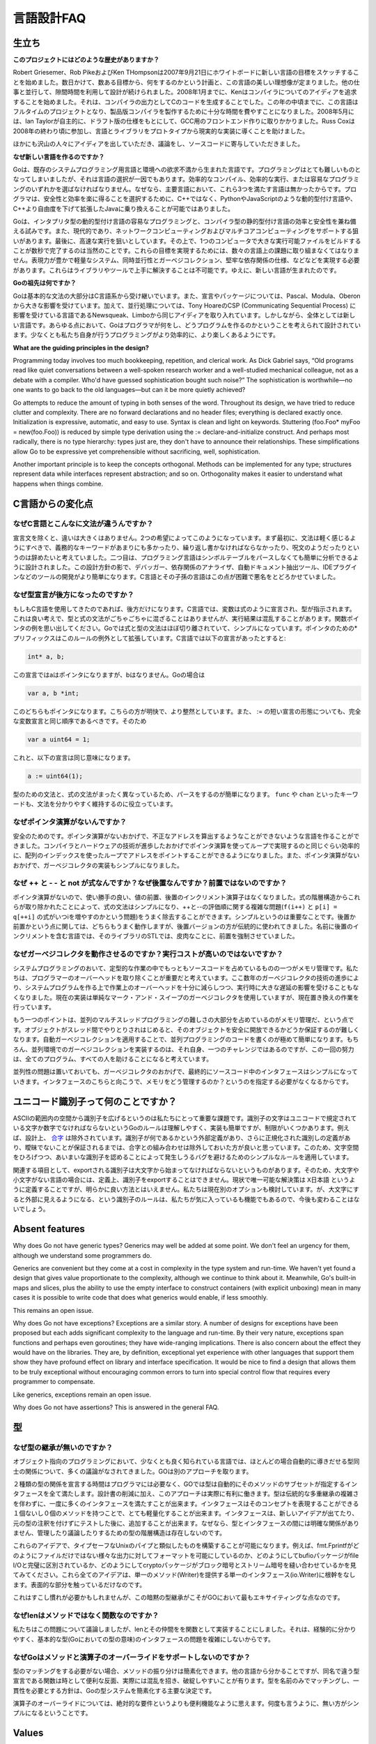 .. _language_design_faq:

===========
言語設計FAQ
===========

.. Origins
.. =======

生立ち
======

.. **What is the history of the project?**

**このプロジェクトにはどのような歴史がありますか？**

.. Robert Griesemer, Rob Pike and Ken Thompson started sketching the goals for a new language on the white board on September 21, 2007. Within a few days the goals had settled into a plan to do something and a fair idea of what it would be. Design continued part-time in parallel with unrelated work. By January 2008, Ken had started work on a compiler with which to explore ideas; it generated C code as its output. By mid-year the language had become a full-time project and had settled enough to attempt a production compiler. In May 2008, Ian Taylor independently started on a GCC front end for Go using the draft specification. Russ Cox joined in late 2008 and helped move the language and libraries from prototype to reality.

Robert Griesemer、Rob PikeおよびKen THompsonは2007年9月21日にホワイトボードに新しい言語の目標をスケッチすることを始めました。数日かけて、数ある目標から、何をするのかという計画と、この言語の美しい理想像が定まりました。他の仕事と並行して、隙間時間を利用して設計が続けられました。2008年1月までに、Kenはコンパイラについてのアイディアを追求することを始めました。それは、コンパイラの出力としてCのコードを生成することでした。この年の中頃までに、この言語はフルタイムのプロジェクトとなり、製品版コンパイラを製作するために十分な時間を費やすことになりました。2008年5月には、Ian Taylorが自主的に、ドラフト版の仕様をもとにして、GCC用のフロントエンド作りに取りかかりました。Russ Coxは2008年の終わり頃に参加し、言語とライブラリをプロトタイプから現実的な実装に導くことを助けました。


.. Many others have contributed ideas, discussions, and code.

ほかにも沢山の人々にアイディアを出していただき、議論をし、ソースコードに寄与していただきました。

.. **Why are you creating a new language?**

**なぜ新しい言語を作るのですか？**

.. Go was born out of frustration with existing languages and environments for systems programming. Programming had become too difficult and the choice of languages was partly to blame. One had to choose either efficient compilation, efficient execution, or ease of programming; all three were not available in the same mainstream language. Programmers who could were choosing ease over safety and efficiency by moving to dynamically typed languages such as Python and JavaScript rather than C++ or, to a lesser extent, Java.

Goは、既存のシステムプログラミング用言語と環境への欲求不満から生まれた言語です。プログラミングはとても難しいものとなってしまいましたが、それは言語の選択が一因でもあります。効率的なコンパイル、効率的な実行、または容易なプログラミングのいずれかを選ばなければなりません。なぜなら、主要言語において、これら3つを満たす言語は無かったからです。プログラマは、安全性と効率を楽に得ることを選択するために、C++ではなく、PythonやJavaScriptのような動的型付け言語や、C++より自由度を下げて拡張したJavaに乗り換えることが可能ではありました。

.. Go is an attempt to combine the ease of programming of an interpreted, dynamically typed language with the efficiency and safety of a statically typed, compiled language. It also aims to be modern, with support for networked and multicore computing. Finally, it is intended to be fast: it should take at most a few seconds to build a large executable on a single computer. To meet these goals required addressing a number of linguistic issues: an expressive but lightweight type system; concurrency and garbage collection; rigid dependency specification; and so on. These cannot be addressed well by libraries or tools; a new language was called for.

Goは、インタプリタ型の動的型付け言語の容易なプログラミングと、コンパイラ型の静的型付け言語の効率と安全性を兼ね備える試みです。また、現代的であり、ネットワークコンピューティングおよびマルチコアコンピューティングをサポートする狙いがあります。最後に、高速な実行を狙いとしています。その上で、1つのコンピュータで大きな実行可能ファイルをビルドすることが数秒で完了するのは当然のことです。これらの目標を実現するためには、数々の言語上の課題に取り組まなくてはなりません。表現力が豊かで軽量なシステム、同時並行性とガーベジコレクション、堅牢な依存関係の仕様、などなどを実現する必要があります。これらはライブラリやツールで上手に解決することは不可能です。ゆえに、新しい言語が生まれたのです。

.. **What are Go's ancestors?**

**Goの祖先は何ですか？**

.. Go is mostly in the C family (basic syntax), with significant input from the Pascal/Modula/Oberon family (declarations, packages), plus some ideas from languages inspired by Tony Hoare's CSP, such as Newsqueak and Limbo (concurrency). However, it is a new language across the board. In every respect the language was designed by thinking about what programmers do and how to make programming, at least the kind of programming we do, more effective, which means more fun.

Goは基本的な文法の大部分はC言語系から受け継いでいます。また、宣言やパッケージについては、Pascal、Modula、Oberonから大きな影響を受けています。加えて、並行処理については、Tony HoareのCSP (Communicating Sequential Process) に影響を受けている言語であるNewsqueak、Limboから同じアイディアを取り入れています。しかしながら、全体としては新しい言語です。あらゆる点において、Goはプログラマが何をし、どうプログラムを作るのかということを考えられて設計されています。少なくとも私たち自身が行うプログラミングがより効率的に、より楽しくあるようにです。

**What are the guiding principles in the design?**

Programming today involves too much bookkeeping, repetition, and clerical work. As Dick Gabriel says, “Old programs read like quiet conversations between a well-spoken research worker and a well-studied mechanical colleague, not as a debate with a compiler. Who'd have guessed sophistication bought such noise?” The sophistication is worthwhile—no one wants to go back to the old languages—but can it be more quietly achieved?

Go attempts to reduce the amount of typing in both senses of the word. Throughout its design, we have tried to reduce clutter and complexity. There are no forward declarations and no header files; everything is declared exactly once. Initialization is expressive, automatic, and easy to use. Syntax is clean and light on keywords. Stuttering (foo.Foo* myFoo = new(foo.Foo)) is reduced by simple type derivation using the := declare-and-initialize construct. And perhaps most radically, there is no type hierarchy: types just are, they don't have to announce their relationships. These simplifications allow Go to be expressive yet comprehensible without sacrificing, well, sophistication.

Another important principle is to keep the concepts orthogonal. Methods can be implemented for any type; structures represent data while interfaces represent abstraction; and so on. Orthogonality makes it easier to understand what happens when things combine.

.. Changes from C

C言語からの変化点
====================

.. Why is the syntax so different from C?

なぜC言語とこんなに文法が違うんですか？
------------------------------------------

.. Other than declaration syntax, the differences are not major and stem from two desires. First, the syntax should feel light, without too many mandatory keywords, repetition, or arcana. Second, the language has been designed to be easy to analyze and can be parsed without a symbol table. This makes it much easier to build tools such as debuggers, dependency analyzers, automated documentation extractors, IDE plug-ins, and so on. C and its descendants are notoriously difficult in this regard.

宣言文を除くと、違いは大きくはありません。2つの希望によってこのようになっています。まず最初に、文法は軽く感じるようにすべきで、義務的なキーワードがあまりにも多かったり、繰り返し書かなければならなかったり、呪文のようだったりというのは辞めたいと考えていました。二つ目は、プログラミング言語はシンボルテーブルをパースしなくても簡単に分析できるように設計されました。この設計方針の影で、デバッガー、依存関係のアナライザ、自動ドキュメント抽出ツール、IDEプラグインなどのツールの開発がより簡単になります。C言語とその子孫の言語はこの点が困難で悪名をとどろかせていました。

.. Why are declarations backwards?

なぜ型宣言が後方になったのですか？
----------------------------------

.. They're only backwards if you're used to C. In C, the notion is that a variable is declared like an expression denoting its type, which is a nice idea, but the type and expression grammars don't mix very well and the results can be confusing; consider function pointers. Go mostly separates expression and type syntax and that simplifies things (using prefix * for pointers is an exception that proves the rule). In C, the declaration

もしもC言語を使用してきたのであれば、後方だけになります。C言語では、変数は式のように宣言され、型が指示されます。これは良い考えで、型と式の文法がごちゃごちゃに混ざることはありませんが、実行結果は混乱することがあります。関数ポインタの例を思い出してください。Goでは式と型の文法はほぼ切り離されていて、シンプルになっています。ポインタのための*プリフィックスはこのルールの例外として拡張しています。C言語では以下の宣言があったとすると:

.. code-block:: c

	int* a, b;

.. declares a to be a pointer but not b; in Go

この宣言ではaはポインタになりますが、bはなりません。Goの場合は

.. code-block:: cpp

	var a, b *int;

.. declares both to be pointers. This is clearer and more regular. Also, the := short declaration form argues that a full variable declaration should present the same order as := so

このどちらもポインタになります。こちらの方が明快で、より整然としています。また、 := の短い宣言の形態についても、完全な変数宣言と同じ順序であるべきです。そのため

.. code-block:: cpp

	var a uint64 = 1;

.. has the same effect as

これと、以下の宣言は同じ意味になります。

.. code-block:: cpp

	a := uint64(1);

.. Parsing is also simplified by having a distinct grammar for types that is not just the expression grammar; keywords such as func and chan keep things clear.

型のための文法と、式の文法がまったく異なっているため、パースをするのが簡単になります。 ``func`` や ``chan`` といったキーワードも、文法を分かりやすく維持するのに役立っています。

.. Why is there no pointer arithmetic?
   -----------------------------------

なぜポインタ演算がないんですか？
--------------------------------

.. Safety. Without pointer arithmetic it's possible to create a language that can never derive an illegal address that succeeds incorrectly. Compiler and hardware technology have advanced to the point where a loop using array indices can be as efficient as a loop using pointer arithmetic. Also, the lack of pointer arithmetic can simplify the implementation of the garbage collector.

安全のためのです。ポインタ演算がないおかげで、不正なアドレスを算出するようなことができないような言語を作ることができました。コンパイラとハードウェアの技術が進歩したおかげでポインタ演算を使ってループで実現するのと同じぐらい効率的に、配列のインデックスを使ったループでアドレスをポイントすることができるようになりました。また、ポインタ演算がないおかげで、ガーベジコレクタの実装もシンプルになりました。

.. Why are ++ and -- statements and not expressions? And why postfix, not prefix?
   ------------------------------------------------------------------------------

なぜ ++ と - - と not が式なんですか？なぜ後置なんですか？前置ではないのですか？
-------------------------------------------------------------------------------------

.. Without pointer arithmetic, the convenience value of pre- and postfix increment operators drops. By removing them from the expression hierarchy altogether, expression syntax is simplified and the messy issues around order of evaluation of ++ and -- (consider f(i++) and p[i] = q[++i]) are eliminated as well. The simplification is significant. As for postfix vs. prefix, either would work fine but the postfix version is more traditional; insistence on prefix arose with the STL, a library for a language whose name contains, ironically, a postfix increment.

ポインタ演算がないので、使い勝手の良い、値の前置、後置のインクリメント演算子はなくなりました。式の階層構造からこれらが取り除かれたことによって、式の文法はシンプルになり、++と--の評価順に関する複雑な問題(``f(i++)`` と ``p[i] = q[++i]`` の式がいつiを増やすのかという問題)をうまく除去することができます。シンプルというのは重要なことです。後置か前置かという点に関しては、どちらもうまく動作しますが、後置バージョンの方が伝統的に使われてきました。名前に後置のインクリメントを含む言語では、そのライブラリのSTLでは、皮肉なことに、前置を強制させていました。

.. Why do garbage collection? Won't it be too expensive?
   -----------------------------------------------------

なぜガーベジコレクタを動作させるのですか？実行コストが高いのではないですか？
-----------------------------------------------------------------------------

.. One of the biggest sources of bookkeeping in systems programs is memory management. We feel it's critical to eliminate that programmer overhead, and advances in garbage collection technology in the last few years give us confidence that we can implement it with low enough overhead and no significant latency. (The current implementation is a plain mark-and-sweep collector but a replacement is in the works.)

システムプログラミングのおいて、定型的な作業の中でもっともソースコードを占めているものの一つがメモリ管理です。私たちは、プログラマーのオーバーヘッドを取り除くことが重要だと考えています。ここ数年のガーベジコレクタの技術の進歩により、システムプログラムを作る上で作業上のオーバーヘッドを十分に減らしつつ、実行時に大きな遅延の影響を受けることもなくなりました。現在の実装は単純なマーク・アンド・スイープのガーベジコレクタを使用していますが、現在置き換えの作業を行っています。

.. Another point is that a large part of the difficulty of concurrent and multi-threaded programming is memory management; as objects get passed among threads it becomes cumbersome to guarantee they become freed safely. Automatic garbage collection makes concurrent code far easier to write. Of course, implementing garbage collection in a concurrent environment is itself a challenge, but meeting it once rather than in every program helps everyone.

もう一つのポイントは、並列のマルチスレッドプログラミングの難しさの大部分を占めているのがメモリ管理だ、という点です。オブジェクトがスレッド間でやりとりされはじめると、そのオブジェクトを安全に開放できるかどうか保証するのが難しくなります。自動ガーベジコレクションを適用することで、並列プログラミングのコードを書くのが極めて簡単になります。もちろん、並列環境でのガーベジコレクションを実装するのは、それ自身、一つのチャレンジではあるのですが、この一回の努力は、全てのプログラム、すべての人を助けることになると考えています。

.. Finally, concurrency aside, garbage collection makes interfaces simpler because they don't need to specify how memory is managed across them.

並列性の問題は置いておいても、ガーベジコレクタのおかげで、最終的にソースコード中のインタフェースはシンプルになっていきます。インタフェースのこちらと向こうで、メモリをどう管理するのか？というのを指定する必要がなくなるからです。

.. What's up with Unicode identifiers?
   ===================================

ユニコード識別子って何のことですか？
=====================================

.. It was important to us to extend the space of identifiers from the confines of ASCII. Go's rule—identifier characters must be letters or digits as defined by Unicode—is simple to understand and to implement but has restrictions. Combining characters are excluded by design, for instance. Until there is an agreed external definition of what an identifier might be, plus a definition of canonicalization of identifiers that guarantees no ambiguity, it seemed better to keep combining characters out of the mix. Thus we have a simple rule that can be expanded later without breaking programs, one that avoids bugs that would surely arise from a rule that admits ambiguous identifiers.

ASCIIの範囲内の空間から識別子を広げるというのは私たちにとって重要な課題です。識別子の文字はユニコードで規定されている文字か数字でなければならないというGoのルールは理解しやすく、実装も簡単ですが、制限がいくつかあります。例えば、設計上、 `合字 <http://ja.wikipedia.org/wiki/合字>`_ は除外されています。識別子が何であるかという外部定義があり、さらに正規化された識別しの定義があり、曖昧でないことが保証されるまでは、合字との組み合わせは除外しておいた方が良いと思っています。このため、文字空間をひろげつつ、あいまいな識別子を認めることによって発生しうるバグを避けるためのシンプルなルールを適用しています。

.. On a related note, since an exported identifier must begin with an upper-case letter, identifiers created from “letters” in some languages can, by definition, not be exported. For now the only solution is to use something like X日本語, which is clearly unsatisfactory; we are considering other options. The case-for-visibility rule is unlikely to change however; it's one of our favorite features of Go.

関連する項目として、exportされる識別子は大文字から始まってなければならないというものがあります。そのため、大文字や小文字がない言語の場合には、定義上、識別子をexportすることはできません。現状で唯一可能な解決策は ``X日本語`` というように定義することですが、明らかに良い方法とはいえません。私たちは現在別のオプションも検討しています。が、大文字にすると外部に見えるようになる、という識別子のルールは、私たちが気に入っているも機能でもあるので、今後も変わることはないでしょう。

Absent features
===============

Why does Go not have generic types?
Generics may well be added at some point. We don't feel an urgency for them, although we understand some programmers do.

Generics are convenient but they come at a cost in complexity in the type system and run-time. We haven't yet found a design that gives value proportionate to the complexity, although we continue to think about it. Meanwhile, Go's built-in maps and slices, plus the ability to use the empty interface to construct containers (with explicit unboxing) mean in many cases it is possible to write code that does what generics would enable, if less smoothly.

This remains an open issue.

Why does Go not have exceptions?
Exceptions are a similar story. A number of designs for exceptions have been proposed but each adds significant complexity to the language and run-time. By their very nature, exceptions span functions and perhaps even goroutines; they have wide-ranging implications. There is also concern about the effect they would have on the libraries. They are, by definition, exceptional yet experience with other languages that support them show they have profound effect on library and interface specification. It would be nice to find a design that allows them to be truly exceptional without encouraging common errors to turn into special control flow that requires every programmer to compensate.

Like generics, exceptions remain an open issue.

Why does Go not have assertions?
This is answered in the general FAQ.

.. Types

型
=====

.. Why is there no type inheritance?

なぜ型の継承が無いのですか？
-----------------------------

.. Object-oriented programming, at least in the best-known languages, involves too much discussion of the relationships between types, relationships that often could be derived automatically. Go takes a different approach.

オブジェクト指向のプログラミングにおいて、少なくとも良く知られている言語では、ほとんどの場合自動的に導きだせる型同士の関係について、多くの議論がなされてきました。GOは別のアプローチを取ります。


.. Rather than requiring the programmer to declare ahead of time that two types are related, in Go a type automatically satisfies any interface that specifies a subset of its methods. Besides reducing the bookkeeping, this approach has real advantages. Types can satisfy many interfaces at once, without the complexities of traditional multiple inheritance. Interfaces can be very lightweight—having one or even zero methods in an interface can express useful concepts. Interfaces can be added after the fact if a new idea comes along or for testing—without annotating the original types. Because there are no explicit relationships between types and interfaces, there is no type hierarchy to manage or discuss.

２種類の型の関係を宣言する時間はプログラマには必要なく、GOでは型は自動的にそのメソッドのサブセットが指定するインタフェースを全て満たします。設計書の削減に加え、このアプローチは実際に有利に働きます。型は伝統的な多重継承の複雑さを伴わずに、一度に多くのインタフェースを満たすことが出来ます。インタフェースはそのコンセプトを表現することができる１個ないし０個のメソッドを持つことで、とても軽量化することが出来ます。インタフェースは、新しいアイデアが出てたり、元の型の注釈を付けずにテストした後に、追加することが出来ます。なぜなら、型とインタフェースの間には明確な関係がありません、管理したり議論したりするための型の階層構造は存在しないのです。

.. It's possible to use these ideas to construct something analogous to type-safe Unix pipes. For instance, see how fmt.Fprintf enables formatted printing to any output, not just a file, or how the bufio package can be completely separate from file I/O, or how the crypto packages stitch together block and stream ciphers. All these ideas stem from a single interface (io.Writer) representing a single method (Write). And that's only scratching the surface.

これらのアイデアで、タイプセーフなUnixのパイプと類似したものを構築することが可能になります。例えば、fmt.Fprintfがどのようにファイルだけではない様々な出力に対してフォーマットを可能にしているのか、どのようにしてbufioパッケージがfile I/Oと完璧に区別されているか、どのようにしてcryptoパッケージがブロック暗号とストリーム暗号を縫い合わせているかを見てみてください。これら全てのアイデアは、単一のメソッド(Writer)を提供する単一のインタフェース(io.Writer)に根幹をなします。表面的な部分を触っているだけなのです。


.. It takes some getting used to but this implicit style of type dependency is one of the most exciting things about Go.

これはすこし慣れが必要かもしれませんが、この暗黙の型継承がこそがGOにおいて最もエキサイティングな点なのです。


.. Why is len a function and not a method?

なぜlenはメソッドではなく関数なのですか？
-------------------------------------------

.. We debated this issue but decided implementing len and friends as functions was fine in practice and didn't complicate questions about the interface (in the Go type sense) of basic types.

私たちはこの問題について議論しましたが、lenとその仲間をを関数として実装することにしました。それは、経験的に分かりやすく、基本的な型(Goにおいての型の意味)のインタフェースの問題を複雑にしないからです。



.. Why does Go not support overloading of methods and operators?

なぜGoはメソッドと演算子のオーバーライドをサポートしないのですか？
----------------------------------------------------------------------


.. Method dispatch is simplified if it doesn't need to do type matching as well. with other languages told us that having a variety of methods with the same name but different signatures was occasionally useful but that it could also be confusing and fragile in practice. Matching only by name and requiring consistency in the types was a major simplifying decision in Go's type system.

型のマッチングをする必要がない場合、メソッドの振り分けは簡素化できます。他の言語から分かることですが、同名で違う型宣言である関数は時として便利な反面、実際には混乱を招き、破綻しやすいことが有ります。型を名前のみでマッチングし、一貫性を必要とする方針は、Goの型システムを簡素化する主要な決定です。


.. Regarding operator overloading, it seems more a convenience than an absolute requirement. Again, things are simpler without it.

演算子のオーバーライドについては、絶対的な要件というよりも便利機能なように思えます。何度も言うように、無い方がシンプルになるということです。


Values
======

Why does Go not provide implicit numeric conversions?
The convenience of automatic conversion between numeric types in C is outweighed by the confusion it causes. When is an expression unsigned? How big is the value? Does it overflow? Is the result portable, independent of the machine on which it executes? It also complicates the compiler; “the usual arithmetic conversions” are not easy to implement and inconsistent across architectures. For reasons of portability, we decided to make things clear and straightforward at the cost of some explicit conversions in the code. The definition of constants in Go—arbitrary precision values free of signedness and size annotations—ameliorates matters considerably, though.

A related detail is that, unlike in C, int and int64 are distinct types even if int is a 64-bit type. The int type is generic; if you care about how many bits an integer holds, Go encourages you to be explicit.

Why are maps built in?
The same reason strings are: they are such a powerful and important data structure that providing one excellent implementation with syntactic support makes programming more pleasant. We believe that Go's implementation of maps is strong enough that it will serve for the vast majority of uses. If a specific application can benefit from a custom implementation, it's possible to write one but it will not be as convenient syntactically; this seems a reasonable tradeoff.

Why don't maps allow structs and arrays as keys?
Map lookup requires an equality operator, which structs and arrays do not implement. They don't implement equality because equality is not well defined on such types; there are multiple considerations involving shallow vs. deep comparison, pointer vs. value comparison, how to deal with recursive structures, and so on. We may revisit this issue—and implementing equality for structs and arrays will not invalidate any existing programs—but without a clear idea of what equality of structs and arrays should mean, it was simpler to leave it out for now.

Why are maps, slices, and channels references while arrays are values?
There's a lot of history on that topic. Early on, maps and channels were syntactically pointers and it was impossible to declare or use a non-pointer instance. Also, we struggled with how arrays should work. Eventually we decided that the strict separation of pointers and values made the language harder to use. Introducing reference types, including slices to handle the reference form of arrays, resolved these issues. Reference types add some regrettable complexity to the language but they have a large effect on usability: Go became a more productive, comfortable language when they were introduced.

Concurrency
===========

Why build concurrency on the ideas of CSP?
Concurrency and multi-threaded programming have a reputation for difficulty. We believe the problem is due partly to complex designs such as pthreads and partly to overemphasis on low-level details such as mutexes, condition variables, and even memory barriers. Higher-level interfaces enable much simpler code, even if there are still mutexes and such under the covers.

One of the most successful models for providing high-level linguistic support for concurrency comes from Hoare's Communicating Sequential Processes, or CSP. Occam and Erlang are two well known languages that stem from CSP. Go's concurrency primitives derive from a different part of the family tree whose main contribution is the powerful notion of channels as first class objects.

Why goroutines instead of threads?
Goroutines are part of making concurrency easy to use. The idea, which has been around for a while, is to multiplex independently executing functions—coroutines, really—onto a set of threads. When a coroutine blocks, such as by calling a blocking system call, the run-time automatically moves other coroutines on the same operating system thread to a different, runnable thread so they won't be blocked. The programmer sees none of this, which is the point. The result, which we call goroutines, can be very cheap: unless they spend a lot of time in long-running system calls, they cost little more than the memory for the stack.

To make the stacks small, Go's run-time uses segmented stacks. A newly minted goroutine is given a few kilobytes, which is almost always enough. When it isn't, the run-time allocates (and frees) extension segments automatically. The overhead averages about three cheap instructions per function call. It is practical to create hundreds of thousands of goroutines in the same address space. If goroutines were just threads, system resources would run out at a much smaller number.

Why are map operations not defined to be atomic?
After long discussion it was decided that the typical use of maps did not require safe access from multiple threads, and in those cases where it did, the map was probably part of some larger data structure or computation that was already synchronized. Therefore requiring that all map operations grab a mutex would slow down most programs and add safety to few. This was not an easy decision, however, since it means uncontrolled map access can crash the program.

The language does not preclude atomic map updates. When required, such as when hosting an untrusted program, the implementation could interlock map access.
